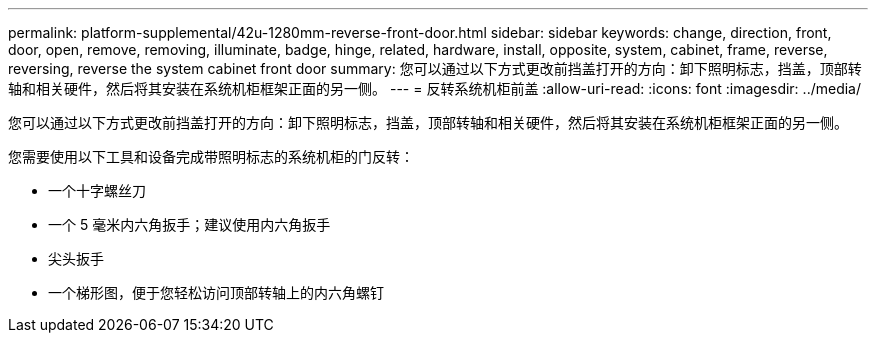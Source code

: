 ---
permalink: platform-supplemental/42u-1280mm-reverse-front-door.html 
sidebar: sidebar 
keywords: change, direction, front, door, open, remove, removing, illuminate, badge, hinge, related, hardware, install, opposite, system, cabinet, frame, reverse, reversing, reverse the system cabinet front door 
summary: 您可以通过以下方式更改前挡盖打开的方向：卸下照明标志，挡盖，顶部转轴和相关硬件，然后将其安装在系统机柜框架正面的另一侧。 
---
= 反转系统机柜前盖
:allow-uri-read: 
:icons: font
:imagesdir: ../media/


[role="lead"]
您可以通过以下方式更改前挡盖打开的方向：卸下照明标志，挡盖，顶部转轴和相关硬件，然后将其安装在系统机柜框架正面的另一侧。

您需要使用以下工具和设备完成带照明标志的系统机柜的门反转：

* 一个十字螺丝刀
* 一个 5 毫米内六角扳手；建议使用内六角扳手
* 尖头扳手
* 一个梯形图，便于您轻松访问顶部转轴上的内六角螺钉

